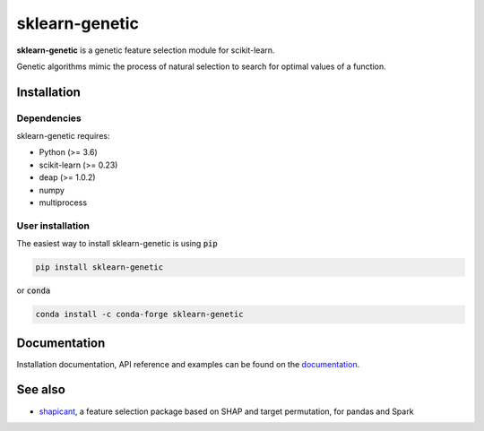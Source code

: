 ===============
sklearn-genetic
===============

**sklearn-genetic** is a genetic feature selection module for scikit-learn.

Genetic algorithms mimic the process of natural selection to search for optimal values of a function.

------------
Installation
------------

^^^^^^^^^^^^
Dependencies
^^^^^^^^^^^^

sklearn-genetic requires:

- Python (>= 3.6)
- scikit-learn (>= 0.23)
- deap (>= 1.0.2)
- numpy
- multiprocess

^^^^^^^^^^^^^^^^^
User installation
^^^^^^^^^^^^^^^^^

The easiest way to install sklearn-genetic is using :code:`pip`

.. code:: bash

    pip install sklearn-genetic

or :code:`conda`

.. code:: bash

    conda install -c conda-forge sklearn-genetic

-------------
Documentation
-------------

Installation documentation, API reference and examples can be found on the `documentation <https://sklearn-genetic.readthedocs.io>`_.

--------
See also
--------

- `shapicant <https://github.com/manuel-calzolari/shapicant>`_, a feature selection package based on SHAP and target permutation, for pandas and Spark
